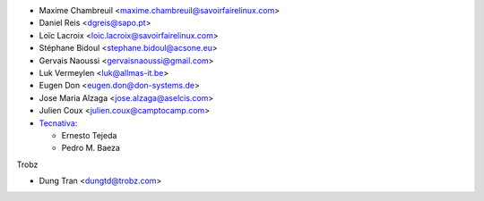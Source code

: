 * Maxime Chambreuil <maxime.chambreuil@savoirfairelinux.com>
* Daniel Reis <dgreis@sapo.pt>
* Loïc Lacroix <loic.lacroix@savoirfairelinux.com>
* Stéphane Bidoul <stephane.bidoul@acsone.eu>
* Gervais Naoussi <gervaisnaoussi@gmail.com>
* Luk Vermeylen <luk@allmas-it.be>
* Eugen Don <eugen.don@don-systems.de>
* Jose Maria Alzaga <jose.alzaga@aselcis.com>
* Julien Coux <julien.coux@camptocamp.com>
* `Tecnativa <https://www.tecnativa.com>`_:

  * Ernesto Tejeda
  * Pedro M. Baeza

Trobz

* Dung Tran <dungtd@trobz.com>
